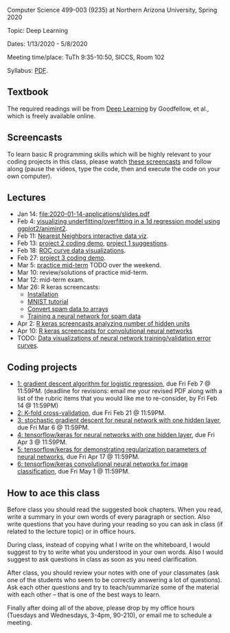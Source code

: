 Computer Science 499-003 (9235) at Northern Arizona University, Spring 2020

Topic: Deep Learning

Dates: 1/13/2020 - 5/8/2020 

Meeting time/place: TuTh 9:35-10:50, SICCS, Room 102

Syllabus: [[file:CS499-Spring2020-Deep-Learning-Syllabus.pdf][PDF]].

** Textbook

The required readings will be from [[https://www.deeplearningbook.org/][Deep Learning]] by Goodfellow, et
al., which is freely available online.

** Screencasts

To learn basic R programming skills which will be highly relevant to your coding projects in this class, please watch [[https://www.youtube.com/playlist?list=PLwc48KSH3D1M78ilQi35KPe2GHa7B_Rme][these screencasts]] and follow along (pause the videos, type the code, then and execute the code on your own computer).

** Lectures

- Jan 14: [[file:2020-01-14-applications/slides.pdf]]
- Feb 4: [[file:2020-02-03-capacity/README.org][visualizing underfitting/overfitting in a 1d regression model
  using ggplot2/animint2]].
- Feb 11: [[http://members.cbio.mines-paristech.fr/~thocking/animint2-manual/Ch10-nearest-neighbors.html][Nearest Neighbors interactive data viz]].
- Feb 13: [[file:projects/2.R][project 2 coding demo]], [[file:projects/1.R][project 1 suggestions]].
- Feb 18: [[file:2020-02-18-why-roc/README.org][ROC curve data visualizations]].
- Feb 27: [[file:projects/3.R][project 3 coding demo]].
- Mar 5: [[file:spring_2020_practice_mid_term_exam.pdf][practice mid-term]] TODO over the weekend.
- Mar 10: review/solutions of practice mid-term.
- Mar 12: mid-term exam.
- Mar 26: R keras screencasts:
  - [[https://www.youtube.com/watch?v=97hEAcMndgs&list=PLwc48KSH3D1PYdSd_27USy-WFAHJIfQTK&index=2&t=0s][Installation]]
  - [[https://www.youtube.com/watch?v=s9ZS1JAdmuc&list=PLwc48KSH3D1PYdSd_27USy-WFAHJIfQTK&index=3&t=3s][MNIST tutorial]]
  - [[https://www.youtube.com/watch?v=yZh2VNmdVaU&list=PLwc48KSH3D1PYdSd_27USy-WFAHJIfQTK&index=3][Convert spam data to arrays]]
  - [[https://www.youtube.com/watch?v=57POnU9kvig&list=PLwc48KSH3D1PYdSd_27USy-WFAHJIfQTK&index=4][Training a neural network for spam data]]
- Apr 2: [[https://www.youtube.com/playlist?list=PLwc48KSH3D1MvTf_JOI00_eIPcoeYMM_o][R keras screencasts analyzing number of hidden units]]
- Apr 10: [[https://www.youtube.com/playlist?list=PLwc48KSH3D1O1iWRXid7CsiXI9gO9lS4V][R keras screencasts for convolutional neural networks]]
- TODO: [[file:2019-04-04-neural-network-classification/README.org][Data visualizations of neural network training/validation error curves]].

** Coding projects

- [[file:projects/1.org][1: gradient descent algorithm for logistic regression]], due Fri Feb 7
  @ 11:59PM. (deadline for revisions: email me your revised PDF along
  with a list of the rubric items that you would like me to
  re-consider, by Fri Feb 14 @ 11:59PM)
- [[file:projects/2.org][2: K-fold cross-validation]], due Fri Feb 21 @ 11:59PM.
- [[file:projects/3.org][3: stochastic gradient descent for neural network with one hidden layer]], due Fri Mar 6 @ 11:59PM.
- [[file:projects/4.org][4: tensorflow/keras for neural networks with one hidden layer]], due Fri Apr 3 @ 11:59PM.
- [[file:projects/5.org][5: tensorflow/keras for demonstrating regularization parameters of neural networks]], due Fri Apr 17 @ 11:59PM.
- [[file:projects/6.org][6: tensorflow/keras convolutional neural networks for image classification]], due Fri May 1 @ 11:59PM.

** How to ace this class

Before class you should read the suggested book chapters. When you
read, write a summary in your own words of every paragraph or
section. Also write questions that you have during your reading so you
can ask in class (if related to the lecture topic) or in office hours.

During class, instead of copying what I write on the whiteboard, I
would suggest to try to write what you understood in your own
words. Also I would suggest to ask questions in class as soon as you
need clarification.

After class, you should review your notes with one of your classmates
(ask one of the students who seem to be correctly answering a lot of
questions). Ask each other questions and try to teach/summarize some
of the material with each other -- that is one of the best ways to
learn.

Finally after doing all of the above, please drop by my office hours (Tuesdays and Wednesdays, 3-4pm, 90-210),
or email me to schedule a meeting.

